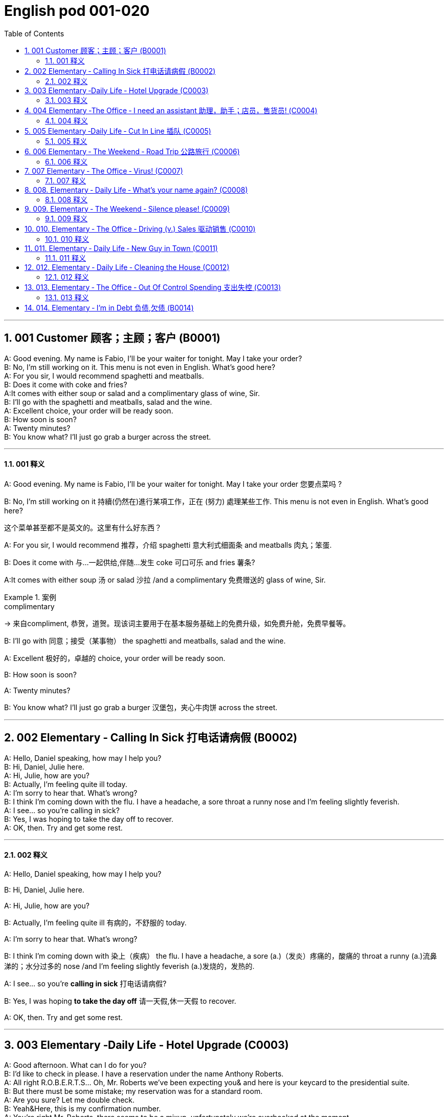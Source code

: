 =  English pod 001-020
:toc: left
:toclevels: 3
:sectnums:
:stylesheet: ../../../myAdocCss.css

'''


== 001  Customer 顾客；主顾；客户 (B0001)


A: Good evening. My name is Fabio, I’ll be your waiter for tonight. May I take your order?  +
B: No, I’m still working on it. This menu is not even in English. What’s good here?  +
A: For you sir, I would recommend spaghetti and meatballs.  +
B:  Does it come with coke and fries?  +
A:It comes with either soup or salad and a complimentary glass of wine, Sir. +
B: I’ll go with the spaghetti and meatballs, salad and the wine.  +
A: Excellent choice, your order will be ready soon.  +
B: How soon is soon?  +
A: Twenty minutes?  +
B: You know what? I’ll just go grab a burger across the street.  +

'''

==== 001 释义



A: Good evening. My name is Fabio, I’ll be
your waiter for tonight. May I take your
order 您要点菜吗 ?

B: No, I’m still working on it 持續(仍然在)進行某項工作，正在 (努力) 處理某些工作. This menu is not even in English. What’s good here?

[.my2]
这个菜单甚至都不是英文的。这里有什么好东西？

A: For you sir, I would recommend 推荐，介绍 spaghetti 意大利式细面条
and meatballs  肉丸；笨蛋.

B: Does it come with 与…一起供给,伴随…发生 coke 可口可乐 and fries 薯条?

A:It comes with either soup 汤 or salad 沙拉  /and a
complimentary 免费赠送的 glass of wine, Sir.

[.my1]
.案例
====
.complimentary
-> 来自compliment, 恭贺，道贺。现该词主要用于在基本服务基础上的免费升级，如免费升舱，免费早餐等。
====

B: I’ll go with 同意；接受（某事物） the spaghetti and meatballs,
salad and the wine.

A: Excellent 极好的，卓越的 choice, your order will be ready
soon.

B: How soon is soon?

A: Twenty minutes?

B: You know what? I’ll just go grab a burger 汉堡包，夹心牛肉饼
across the street.

'''

== 002 Elementary ‐ Calling In Sick 打电话请病假 (B0002)


A: Hello, Daniel speaking, how may I help you?  +
B: Hi, Daniel, Julie here.  +
A: Hi, Julie, how are you?  +
B: Actually, I’m feeling quite ill today.  +
A: I’m sorry to hear that. What’s wrong?  +
B: I think I’m coming down with the flu. I have a headache, a sore throat a runny nose and I’m feeling slightly feverish.  +
A: I see... so you’re calling in sick?  +
B: Yes, I was hoping to take the day off to recover.  +
A: OK, then. Try and get some rest.  +

'''

==== 002 释义


A: Hello, Daniel speaking, how may I help
you?

B: Hi, Daniel, Julie here.

A: Hi, Julie, how are you?

B: Actually, I’m feeling quite ill 有病的，不舒服的 today.

A: I’m sorry to hear that. What’s wrong?

B: I think I’m coming down with 染上（疾病） the flu. I
have a headache, a sore (a.)（发炎）疼痛的，酸痛的 throat a runny (a.)流鼻涕的；水分过多的 nose
/and I’m feeling slightly feverish  (a.)发烧的，发热的.

A: I see... so you’re *calling in sick* 打电话请病假?

B: Yes, I was hoping *to take the day off* 请一天假,休一天假 to
recover.

A: OK, then. Try and get some rest.


'''


== 003 Elementary ‐Daily Life ‐ Hotel Upgrade (C0003)

A: Good afternoon. What can I do for you?  +
B: I’d like to check in please. I have a reservation under the name Anthony Roberts.  +
A: All right R.O.B.E.R.T.S... Oh, Mr. Roberts we’ve been expecting you& and here is your keycard to the presidential suite.  +
B: But there must be some mistake; my reservation was for a standard room.  +
A: Are you sure? Let me double check.  +
B: Yeah&Here, this is my confirmation number.  +
A: You’re right Mr. Roberts, there seems to be a mixup, unfortunately we’re overbooked at the moment .  +
B: So&  +
A: Not to worry. We’re pleased to offer you a complimentary upgrade.  +
B: Presidential suite baby!  +

'''

==== 003 释义



A: Good afternoon. What can I do for you?

B: I’d like *to check in* 办理入住手续 please. I have a
reservation 预订；预约 under the name Anthony
Roberts.

A: All right R.O.B.E.R.T.S... Oh, Mr. Roberts
we’ve been expecting 期待；企盼 you /and here is your
keycard 门卡；门禁卡 to the presidential suite 套房，套间.

B: But there must be some mistake; my
reservation was for a standard room.

A: Are you sure? Let me *double check* 仔细检查.

B: Yeah & Here, this is my _confirmation 确认，确定 number_.

A: You’re right Mr. Roberts, there seems to
be a mixup 混合；混合物;混杂;搞糊涂, unfortunately we’re overbooked (v.)超额预订（飞机座位或旅馆客房）
at the moment .

[.my1]
.案例
====
.overbook
(v.)to sell more tickets on a plane or reserve (v.) more rooms in a hotel than there are places （尤指占用或空着的）座位，位置，泊位 available 超额预订（飞机座位或旅馆客房） +
[ VN] +
•The flight was heavily overbooked (v.). 该班机售票, 大大超出机位数量。
====

B: So &

A: Not to worry. We’re pleased (a.)高兴的，满意的 to offer (v.) you a
complimentary upgrade 免费升级.

B: _Presidential suite_ baby!

'''

== 004 Elementary ‐The Office ‐ I need an assistant 助理，助手；店员，售货员! (C0004)


A: ...like I told you before, we just don’t have the resources to hire you an assistant.  +
B: I understand that, but the fact is we’re understaffed.  +
A: The timing is just not right. The economy is bad, and it’s too risky to take on new staff.  +
B: Yeah, I guess you’re right.... here’s an idea, what if we hire an intern? She would take some of the weight off my shoulders.  +
A: She?  +
B: Yeah, you know, a recent graduate. She could give me a hand with some of these projects and we could keep our costs down.  +
A:
That sounds reasonable... let me see what I can do.  +
 +
A:
Tony, I’d like to introduce you to your new assistant.  +
B: OK, great! Let’s meet her!  +
C: Hi, I’m Adam.  +
B: Oh... hi... I’m Tony...  +

'''

==== 004 释义

A: ...like I told you before, we just don’t
have the resources 资源；财力 to hire 租用，聘用，录用 you an assistant.

B: I understand that, but the fact is /we’re
understaffed (a.)人手不足的；人员不足的.

A: The timing is just not right. The economy
is bad, and it’s too risky *to take on* 雇佣 new staff.

B: Yeah, I guess you’re right.... here’s an
idea, what
if we hire an intern 实习生? She would *take* some of
the weight *off* my shoulders 减轻一些负担.

A: She?

B: Yeah, you know, a recent (a.)最近的，最新的 graduate 大学毕业生. She
could *give me a hand with* some of these
projects /and we could keep our costs down 控制成本.

A: That sounds (v.) reasonable... let me see /what
I can do.

A: Tony, I’d like to introduce you to your new
assistant.

B: OK, great! Let’s meet her!
C: Hi, I’m Adam.

B: Oh... hi... I’m Tony...

'''

== 005 Elementary ‐Daily Life ‐ Cut In Line 插队 (C0005)

A: I can’t believe it took us two hours to get
here. The traffic in New York is unbelievable.
 +
B: Yeah, but just relax honey, we’re here and
we’re going on vacation. In a few hours we’ll
be in Hawaii, and you’ll be on the golf
course.
 +
A: Oh no!Look at that line! It must be a mile
long!
There’s no way I’m waiting for another two
hours.
 +
B: Honey... don’t...
 +
C: Hey man, the end of the line is over there.
 +
A: Yeah...
 +
C: No seriously, I was here first, and you
can’t cut in line like this.
 +
A: Says who?
 +
C: I do!
 +
A: So sue me!  +
C: Alright...that’s it....  +

'''

==== 005 释义


A: I can’t believe /it took us two hours to get
here. The traffic in New York is unbelievable 难以置信的，特别的；极其糟糕的.

B: Yeah, but just relax (v.) honey, we’re here /and
we’re going on vacation 度假. In a few hours 几小时后,个小时内 /we’ll
be in Hawaii, and you’ll be on the golf
course 比赛场地；跑道.

[.my1]
.案例
====
.we’re going on ... 我们去...  +
“going on”在这里是一个短语动词，表示“进行；去”。 +
- We're Going on a Bear Hunt
我们要去猎熊 +
- We're Going On A Rocket Ship
我们要乘坐火箭飞船
====

A: Oh no! Look at that line! It must be a mile
long! 它一定有一英里长！
There’s no way 绝不可能,绝对不会 I’m waiting for another two
hours.

[.my2]
我绝对不可能再等两个小时。

B: Honey... don’t... +
C: Hey man, the end of the line is over there. 队伍的尽头在那边

A: Yeah... +
C: No seriously 不是开玩笑的,我是认真的, I was here first, and you
can’t *cut in line* like this.

A: Says who? 谁说的？ +
C: I do!

A: So *sue (v.)控告；提起诉讼 me*!  +
C: Alright...that’s it....

[.my2]
那你去告我啊！ +
好吧…够了… (这句话通常表示忍无可忍，表明说话人已经失去了耐心，准备采取行动。)

'''

== 006 Elementary ‐ The Weekend ‐ Road Trip 公路旅行 (C0006)


A: So, are we all ready to go?  +
B: Yup, I think so. The car’s packed; we have munchies and music, and the map’s in the car.  +
A: Did you get the camera?  +
B: Got it! Did you fill up the tank?  +
A: Yup, it’s all set.  +
B: You’re sure we’re not forgetting anything?  +
A: I’m sure... we’ve got all our bases covered.  +
B:  Well& let’s get going then! I love road trips!  +
 +
B:  Um... do you think we can make a pit stop?  +
A: But we’ve only been on the road for ten minutes.  +
B: I know, but I forgot to go to the bathroom before we left.  +

'''

==== 006 释义


A: So, are we all ready to go?

B: Yup 是的（等于 yes）, I think so. The car’s packed (v.)把……打包；包装;(a.)挤满人的，非常拥挤的；充满的，装满的；收拾妥当的，收拾好了的; we have
munchies 快餐；小吃 and music, and the map’s in the
car.

A: Did you get the camera?

B: Got it 拿到了,搞定了! Did you *fill up* 加满 the tank （贮放液体或气体的）箱，槽，罐?

A: Yup, it’s all set (a.)安排好的；确定的；固定的;  一切已经准备就绪.

B: You’re sure /we’re not forgetting anything?

A: I’m sure... we’ve got all our bases
covered. 我们已经面面俱到, 所有方面都考虑到了

[.my1]
.案例
====

“All our bases covered” 是一个惯用表达，意思是“我们已经面面俱到”或“所有方面都考虑到了”。它源自棒球术语，指的是确保所有垒位都被防守到位，以防对手得分。
====

B: Well & let’s *get going* 开始行动；出发 then! I love road
trips!

[.my1]
.案例
====
.let’s get going then!
“*get going*”是一个短语动词，表示“*开始行动；出发*”。

*不能去掉get,* 因为“let’s going then!”在语法上是不正确的。**“let's”是一个固定短语，其后需要动词原形。**而不是动词的进行时态。因此, 你只能说成 “let’s go then!”或者“let’s get going then!”。

两者的区别是:
虽然“let’s *go* then!”和“let’s *get going* then!”在意思上非常接近，都表示“让我们出发吧”。 但是:

- “let’s *get going* then!”在语气上可能**稍微更加强调“开始行动”的动态感，更具有一种推动力。**
- “let's *go*” *只是单纯的走，出发。*

即 “let's get going” 更加强调"开始行动"的这个过程。
====

B: Um... do you think we can *make a pit
stop* 短暂停留,中途休息?

[.my2]
“Pit stop” 的意思是“短暂停留”或“中途休息”。这个词来源于赛车术语，指赛车在比赛中, 短暂停靠维修站加油、更换轮胎, 或进行快速维修。但在日常对话中，它通常用于比喻，指在旅途中为了加油、上厕所、买零食等做的短暂停留。 +
在句子 “Do you think we can make a pit stop?” 中，意思是：
“你觉得我们可以稍微停一下吗？” 可能是为了休息或处理一些事情。

A: But we’ve only been on the road for ten
minutes.

B: I know, but I forgot to go to the bathroom 浴室;卫生间，厕所
before
we left.

'''

== 007 Elementary ‐ The Office ‐ Virus! (C0007)

A: Oh great! This stupid computer froze again! Thats the third time today! Hey Samuel, can you come take a look at my PC? It’s acting up again. It must have a virus or something.  +
B:
Just give me a second; I’ll be right up.  +
 +
B:
I ran a virus scan on your computer, and it turns out that you have a lot of infected files!  +
A: But I’m quite careful when I’m browsing the internet, I have no idea how I could have picked up a virus.  +
B: Well, you have to make sure that your anti-virus software is updated regularly; yours wasn’t up to date, that’s probably what was causing your problems.  +
A: Ok. Anything else?  +
B: Yeah, try not to kick or hit the computer!  +
A: Um yeah& Sorry about that.  +

'''

==== 007 释义


A: Oh great! This stupid computer froze (v.)（屏幕）冻结,死机
again! That's the third time today! Hey
Samuel, can you come /take a look at my PC?
It’s *acting up* 功能失常，出毛病 again. It must have a virus or
something.

B: Just give me a second; I’ll be right up 马上就上去,立刻就到.

[.my2]
在这里，“right up” 的意思是“马上就上去”或者“立刻就到”。 +
“right” 用来强调动作的迅速或及时性，表示“马上”或“立即”。 +
“up” 指的是移动到某个更高的地方，比如楼上、台阶上，或者是与说话者的物理位置相关的方向。 +
整句意思是：“稍等一下，我马上就上去（到你那儿）。”

B: I ran a _virus scan_ (n.) on your computer, and
*it turns out that* you have _a lot of_ infected （身体部位或伤口）受感染的
files!

A: But I’m quite careful /when I’m browsing (v.)
the internet, I have no idea /how I could have
*picked up* （偶然）得到，听到，学会;得；感染；得到 a virus.

[.my2]
====
- 带有 “could” 的句子: +
“how I could have picked up a virus” +
“could have” 表示一种可能性或怀疑，强调说话人对过去发生的事情**感到困惑或无法理解。**
这种表达带有推测或假设的语气，意思是“我不知道我怎么可能感染了病毒”。
它反映了说话人觉得感染病毒的可能性很低，甚至难以置信。

- 没有 “could” 的句子
“how I have picked up a virus” +
没有 “could” 时，句子更直接，表示一种事实陈述：说话人确认自己感染了病毒，但不知道具体是怎么发生的。
这种表达更倾向于说明结果，而**不是表达困惑或怀疑。**
====


B: Well, you have to make sure that /your
anti-virus software is updated regularly;
yours wasn’t *up to date* 最新的, that’s probably /what
was causing your problems.

A: Ok. Anything else?

B: Yeah, try not to 尽量不要做 kick or hit the computer!

A: Um yeah & Sorry about that.

'''

== 008.  Elementary ‐ Daily Life ‐ What’s your name again? (C0008)

A: Nick! How’s it going?  +
B: Oh, hey...  +
A: What are you doing in this neighbourhood? Do you live around here?  +
B: Actually, my office is right around the corner.  +
A: It was great to meet you last week at the conference. I really enjoyed our conversation about foreign investment.  +
B: Yeah, yeah, it was really interesting. You know, I’m in a bit of a hurry, but here’s my card. We should definitely meet up again and continue our discussion.  +
A: Sure, you still have my contact details, right?  +
B: You know what, this is really embarrassing, but your name has just slipped my mind. Can you remind me?  +
A: Sure, my name is Ana Ferris. Don’t worry about it; it happens to me all the time. I’m terrible with names too.  +


'''

==== 008 释义


A: Nick! How’s it going? 近来如何

B: Oh, hey...

A: What are you doing in this
neighbourhood? Do you live around here? 你住在这附近吗？

B: Actually, my office is right around the
corner. 就在拐角处

A: It was great 美妙的；好极的；使人快乐的 to meet you last week at the
conference （大型、正式的）会议，研讨会. I really enjoyed our conversation
about foreign investment.

B: Yeah, yeah, it was really interesting. You
know, I’m in a bit of a hurry, but here’s my
card. We should definitely  肯定地，当然；明确地，确定地 *meet up* （按照安排）见面，会面;相约见面 again /and
continue (v.) our discussion.

[.my2]
我有点赶时间，这是我的名片。我们一定要再见面继续讨论。

A: Sure, you still have my contact details 联系方式,
right?

B: You know what 你知道吗, this is really
embarrassing, but your name has just
slipped my mind 被遗忘. Can you remind me?

[.my2]
You know what
你知道吗：用于引起某人的注意，然后宣布某事。

A: Sure, my name is Ana Ferris. Don’t worry
about it; it happens to me _all the time_ 我经常遇到这种事. I’m
*terrible with* 在某方面很糟糕, 对某事很不擅长 names too.

'''

== 009. Elementary ‐ The Weekend ‐ Silence please! (C0009)

A: Those people in front of us are making so much noise. It’s so inconsiderate!  +
B: Dont worry about it; it’s not such a big deal.  +
A: Oh... I cant hear a thing! Excuse me, can you keep it down?  +
C: Sure, sorry ’bout that!  +
A: Someone’s phone is ringing!  +
B: Honey, I think it’s your phone. Did you forget to switch it off?  +
A: Oh, no! You’re right. That’s so embarrassing!  +
C: Do you mind keeping it down? I’m trying to watch a movie here!  +

'''

==== 009 释义

A: Those people in front of us `谓` are making so
much noise. It’s so inconsiderate 不为别人着想的；不体谅别人的；考虑不周的!

B: Don't worry about it; it’s not such a big
deal. 这没什么大不了的。

A: Oh... I can't hear a thing! Excuse me, can
you keep it down 保持安静,小声点?
C: Sure, sorry ’bout that!

A: Someone’s phone is ringing!

B: Honey, I think it’s your phone. Did you
forget to switch it off 关掉它?

A: Oh, no! You’re right. That’s so
embarrassing! +

C: Do you mind keeping it down 保持安静? I’m trying
to watch a movie here!

'''

== 010. Elementary ‐ The Office ‐ Driving (v.) Sales 驱动销售 (C0010)

A: All right, people. We’re holding this meeting today because we’ve got to do something about our sales, and we need to do it NOW! I want concrete solutions. How do you intend to drive sales... Roger?  +
B: Well, in fact, we’re the most expensive in the market, so maybe we need to lower our prices to match the competitors?  +
A: Lower our prices? Not very creative. It’ll never fly with Swan. What kind of thinking is that? Geez. Anybody else have a better plan? Natalie?  +
C: Um, perhaps, um, a sales promotion.
Maybe a two-for-one offer, or something like
that!
 +
A: What? That’s the same thing. Bad idea.
Really bad idea. Dammit people come on!
Think! The CEO will be here any minute.
 +
 +
D: Do we have any ideas yet?
 +
C: Yes Mr. Swan, we were kind of considering
a two-for-one offer to get more competitive.
 +
D: A two-for-one promotion? Hmm. I kind of
like the sound of that. It sounds like
something we should consider.
 +
A: Yeah, exactly. Just what I was thinking! In
fact, that’s a brilliant idea! I’m glad we
thought of that.
Very creative.
 +

'''

==== 010 释义


A: All right, people. We’re holding this
meeting today /because we’ve got to 不得不，必须 do
something about our sales, and we need to
do it NOW! I want concrete  (a.)确实的，具体的；实在的，有形的；混凝土的；物质的 solutions 解决办法. How do
you intend *to drive (v.) sales* 你打算如何推动销售... Roger?

B: Well, in fact, we’re the most expensive in
the market, so maybe we need to lower (v.) our
prices /to match 使等同于；使优于;相同；相似；相一致 the competitors 竞争对手?

A: Lower (v.) our prices? Not very creative. It’ll
never fly with Swan. _What kind of thinking_ is
that? Geez. 这是什么想法？天啊。 Anybody else have a better plan?
Natalie?

[.my1]
.案例
====

"Fly with Swan" 在这里是一个比喻，意思是这种想法或计划, 不符合Swan的期望或标准。可以理解为，这个计划不会被Swan接受或批准。
====

C: Um, perhaps, um, a sales promotion 促销活动.
Maybe a _two-for-one offer_ 买一送一, or something like
that!

[.my2]
"Two-for-one offer" 是一种促销活动，意思是消费者购买一个商品时，可以免费获得另一个相同或相似的商品。换句话说，支付一个价格就能得到两个商品。

A: What? That’s the same thing. Bad idea.
Really bad idea. Dammit （非正式）（表示厌烦、失望等）该死，真他妈的 /people come on!
Think! The CEO will be here *any minute* 任何时刻（现在）;随时可能发生，即将发生.

[.my2]
"Dammit people come on" 是一种表达 frustration（沮丧）或 impatience（不耐烦）的方式。在这里，A 对于大家提出的建议感到失望或恼火，急切地希望其他人能提出更好、更有创意的方案。"Dammit" 加强了 A 的情绪，而 "come on" 则是催促大家加快思考或行动的意思。

D: Do we have any ideas yet?

C: Yes Mr. Swan, we were kind of 在某种程度上；更或少地 considering
a _two-for- one  offer_ 买一送一 to get more competitive.

D: A two-for-one promotion? Hmm. I kind of
like the sound 声音 of that. It *sounds like*
something 后定 we should consider. 听起来我们应该考虑一下。

A: Yeah, exactly. Just what I was thinking! In
fact, that’s a brilliant idea! I’m glad we
*thought (v.) of* 想出；构思出 that.
Very creative.

'''

== 011. Elementary ‐ Daily Life ‐ New Guy in Town (C0011)

A: Oh, I don’t know if you heard, but someone moved into that old house down the road.  +
B: Yeah, I know. I met the owner of the house yesterday as he was moving in. His name is Armand.  +
A: Really? What’s he like? You have to fill me in.  +
B: Actually, he’s a bit strange. I don’t know... I’ve got a bad feeling about him.  +
A: Really? Why?  +
B: Well, yesterday I brought over a housewarming gift,but Armand started acting really weird, and then he practically kicked me out! I tried to, sort of, peek into his house, but everything was so dark inside that I couldn’t really get a good look.  +
A: Well, you’ll never guess what I saw this morning. A delivery truck pulled into his driveway, and it dropped off a long, rectangular box. It almost looked like a coffin!  +
B: You see! Why would he...  +
C: Hello ladies...  +
B: Ah, Armand! You scared the heck out of me! This is my friend Doris.  +
C: A pleasure to meet you...If you are not doing anything tonight, I would like to have you both for dinner.I mean...I would like to have you both over for dinner.  +
 +

'''

==== 011 释义


A: Oh, I don’t know if you heard, but
someone moved into that old house _down
the road_.

[.my2]
不知道你听说了没有，有人搬进了路那头的老房子。

B: Yeah, I know. I met the owner of the
house yesterday /as he was moving in. His
name is Armand.

A: Really? What’s he like? You have *to fill* 向…提供（情况） me
*in*.

[.my1]
.案例
====
fill (v.) sb ˈin (on sth) +
to tell sb about sth that has happened 向…提供（情况）
====

B: Actually, he’s a bit strange. I don’t know...
I’ve got a bad feeling about him.

A: Really? Why?

B: Well, yesterday I *brought over* 把...带到某地 a
housewarming 乔迁庆宴,乔迁聚会 gift, but Armand started acting (v.)
really weird (a.)奇怪的，不寻常的；怪异的, and then he practically  几乎，差不多；实事求是地，实际地 kicked
me out! I tried to, sort of, peek (v.)偷看，窥视 into his
house, but everything was *so* dark inside
/*that* I couldn’t really get a good look 好好看一看.

[.my2]
昨天我带了一份乔迁礼物过来，但是阿曼德开始表现得很奇怪，然后他几乎把我赶出去了！我试着偷看他的房子，但里面太黑了，我看不清楚。

[.my1]
.案例
====
bring over :   +
(PHRASAL VERB [TRANSITIVE]) : to take someone or something from one place to the place where someone else is, especially their home.
Bring over（短语动词[及物]）：将某人或某物从一个地方带到另一个人所在的地方，尤其是他们的家。

- I’ll *bring* my holiday photos *over* when I come.
我来的时候, 会把我的假期照片带过来。
====

A: Well, you’ll never guess 你绝对猜不到 what I saw this
morning.
A delivery 递送，投递 truck pulled into 进站停靠;驶向路边（或某处）停靠 his driveway 私人车道, and
it *dropped off* 中途卸客；中途卸货 a long, rectangular 长方形的，矩形的 box. It
almost looked like a coffin 棺材!

[.my2]
一辆送货卡车停在他的车道上，送来了一个长方形的长盒子。它看起来几乎像一口棺材！

B: You see! Why would he...
C: Hello ladies...

B: Ah, Armand! You scared (v.)使惊恐，吓唬；受惊吓，害怕 the heck 该死; 见鬼(表示稍感恼怒、吃惊等) out of
me! 你吓死我了 This
is my friend Doris.

[.my2]
"Scared the heck out of me" 是一种表达害怕或惊吓的口语方式，意思是“把我吓得要命”或“把我吓得很厉害”。"Heck" 是 "hell" 的委婉说法，用来强调强烈的情感或反应。


C: A pleasure to meet you...If you are not
doing anything tonight, I would like to have
you both for dinner. I mean...I would like to
have you both *over* for dinner.

[.my2]
====
- "To have you both for dinner" 直译是“*把你们俩当晚餐*”，这听起来像是字面上的意思，暗示把人当作食物，通常在这种情况下是一个幽默的错误或不合适的说法。这个表达可能会引起误解，给人一种威胁或幽默的感觉。

- "To have you both *over* for dinner" 是一种常见的邀请说法，意思是“*请你们俩来我家吃晚餐*”。这里的**“over”表示邀请别人到自己家中聚餐。**

所以，第二个表达是正确的且常用的，第一种则因为没有 "over" 可能会引起误解。
====

'''

== 012. Elementary ‐ Daily Life ‐ Cleaning the House (C0012)

A: Honey, the house is such a mess! I need
you to help me tidy up a bit. My boss and her
husband are coming over for dinner and the
house needs to be spotless!
 +
B: I’m in the middle of something right now.
I’ll be
there in a second.
 +
A: This can’t wait! I need your help now!
 +
B: Alright, alright. I’m coming.
 +
A: Ok, here’s a list of chores we need to get
done. I’ll do the dishes and get all the
groceries for tonight. You can sweep and
mop the floors. Oh, and the furniture needs
to be dusted.
 +
B: You know what, I have to pick something
up at the mall, so why don’t you clean the
floors and Ill go to the supermarket and get
all the groceries.
 +
A: Sure that’s fine. Here is the list of all the
things you need to get. Dont forget anything!
And can
you pick up a bottle of wine on your way
home?
 +
B: Hey, honey I’m back. Wow, the house
looks really
good!
 +
A: Great! Can you set the table?
 +
B: Just a sec I’m just gonna vacuum this rug
real fast
 +
A: Wait! Don’t turn it on...

'''

==== 012 释义


A: Honey, the house is such a mess! I need
you to help me *tidy up* 整理、收拾,清理 a bit. My boss and her
husband are coming over （尤指到某人家中）短暂造访 for dinner 正餐，晚餐 /and the
house needs to be spotless 极清洁的；非常洁净的;无可挑剔的；无瑕疵的；纯洁的!

[.my1]
.案例
====
.spotless
-> spot,斑点，污迹，-less,无，没有。
====

B: I’m in the middle of something 中途忙于做某事 right now.
I’ll be
there in a second 立刻，马上.

A: This can’t wait! I need your help now!

B: Alright, alright. I’m coming.

A: Ok, here’s a list of chores 日常事务；例行工作;令人厌烦的任务；乏味无聊的工作 we need to get
done 我们需要完成. I’ll do the dishes 洗碗;洗餐具 and get all the
groceries 食品杂货 for tonight. You can sweep and
mop (v.)用拖把擦干净 the floors. Oh, and the furniture needs
to be dusted 擦去……的灰尘.

[.my1]
.案例
====
.chore
-> 来自PIE*sker, 转，打转，词源同charlady, ring. 即在外围打杂的人。
====

B: You know what, I have to *pick* something
*up* at the mall 我得去商场买点东西, so why don’t you clean the
floors /and I'll go to the supermarket and get
all the groceries.

A: Sure /that’s fine. Here is the list of all the
things you need to get. Don't forget anything!
/And can
you pick up a bottle of wine on your way
home?

B: Hey, honey I’m back. Wow, the house
looks really
good!

A: Great! Can you *set the table* 摆好餐具?

B: Just a sec /I’m just gonna *vacuum (v.)用真空吸尘器打扫 this rug* 小地毯，垫子
real (ad.)很，非常地 fast 快的，迅速的.

[.my2]
等一下，我要用吸尘器吸一下地毯

A: Wait! Don’t turn it on... 不要打开它

'''

== 013. Elementary ‐ The Office ‐ Out Of Control Spending 支出失控 (C0013)

A: OK, so now the last point on our agenda.
Jill, let’s
go over the profit and loss statement.
 +
B: Great. Well, the main issue here, as you
can see,
is that our expenses are through the roof.
 +
A: Let’s see... These numbers are off the
charts!
What’s going on here!
 +
 +
B: Well, um, sir, the company expenditures on entertainment and travel are out of control. Look at these bills for example. Just this month we’ve paid over twenty thousand dollars for hotel charges!  +
A: OK, thank you. I’ll look into it.  +
B: The list goes on and on. Here, this is a bill for five thousand dollars for spa treatments!  +
A: Thank you; that will be all. I’ll take care of it.  +
B: Look at this one sir, eight thousand dollars were spent in one night at a place called ”Wild Things”?!  +
A: OK, I get it!! Thank you for your very thorough analysis!  +

'''

==== 013 释义

A: OK, so now the last point on our agenda.
Jill, let’s
go over 从一处到（另一处）;切换到另一人物（或地点） _the profit 利润，盈利 and loss statement_.

[.my2]
现在是我们议程上的最后一点. 让我们看一下损益表。

B: Great. Well, the main issue here, as you
can see,
is that /our expenses 花钱的东西；开销 are _through the roof_ 冲破屋顶, 暴涨.

[.my2]
我们的开支高得离谱。

A: Let’s see... These numbers are _off the charts_  (图表；排行榜) 處於極高水準的;破纪录,好极了, 超过正常水平!
What’s going on here! 这是怎么回事！


B: Well, um, sir, `主` the company expenditures (n.)开支,支出
on entertainment and travel `系` are out of
control. Look at these bills 账单 for example. Just
this month /we’ve *paid* over twenty thousand
dollars *for* hotel charges 费用!

[.my2]
公司在娱乐和旅游上的开支失控了。

A: OK, thank you. I’ll *look into* 调查；审查 it.

B: The list *goes on and on* (不停地持续发生) 这样的例子不胜枚举. Here, this is a bill
for five
thousand dollars for spa treatments 水疗护理!

[.my1]
.案例
====
.spa
1.a place where water with minerals in it, which is considered to be good for your health, comes up naturally out of the ground; the name given to a town that has such a place and where there are, or were, places where people could drink the water 矿泉疗养地；矿泉城 +
• Leamington Spa 利明顿矿泉城 +
• spa waters 矿泉水

2.a place where people can relax and improve their health, with, for example, a swimming pool 休闲健身中心 +
• a superb health spa which includes sauna, Turkish bath and fitness rooms 内设桑拿浴室、土耳其浴室和健身房的第一流的休闲健身中心

3.( especially NAmE )
= Jacuzzi 水流按摩浴缸
====

A: Thank you; that will be all. I’ll take care of 照顧，照料, 處理；負責
it.

B: Look at this one sir, eight thousand dollars
were spent _in one night_ at a place called
”Wild Things”?!

[.my2]
看看这个，先生，在一个叫“野生动物”的地方，一晚上花了八千美元？

A: OK, I get it 我明白了,我懂了!! Thank you for your very
thorough (a.)彻底的；完全的；深入的；细致的 analysis!

'''

== 014. Elementary ‐ I’m in Debt 负债,欠债 (B0014)


